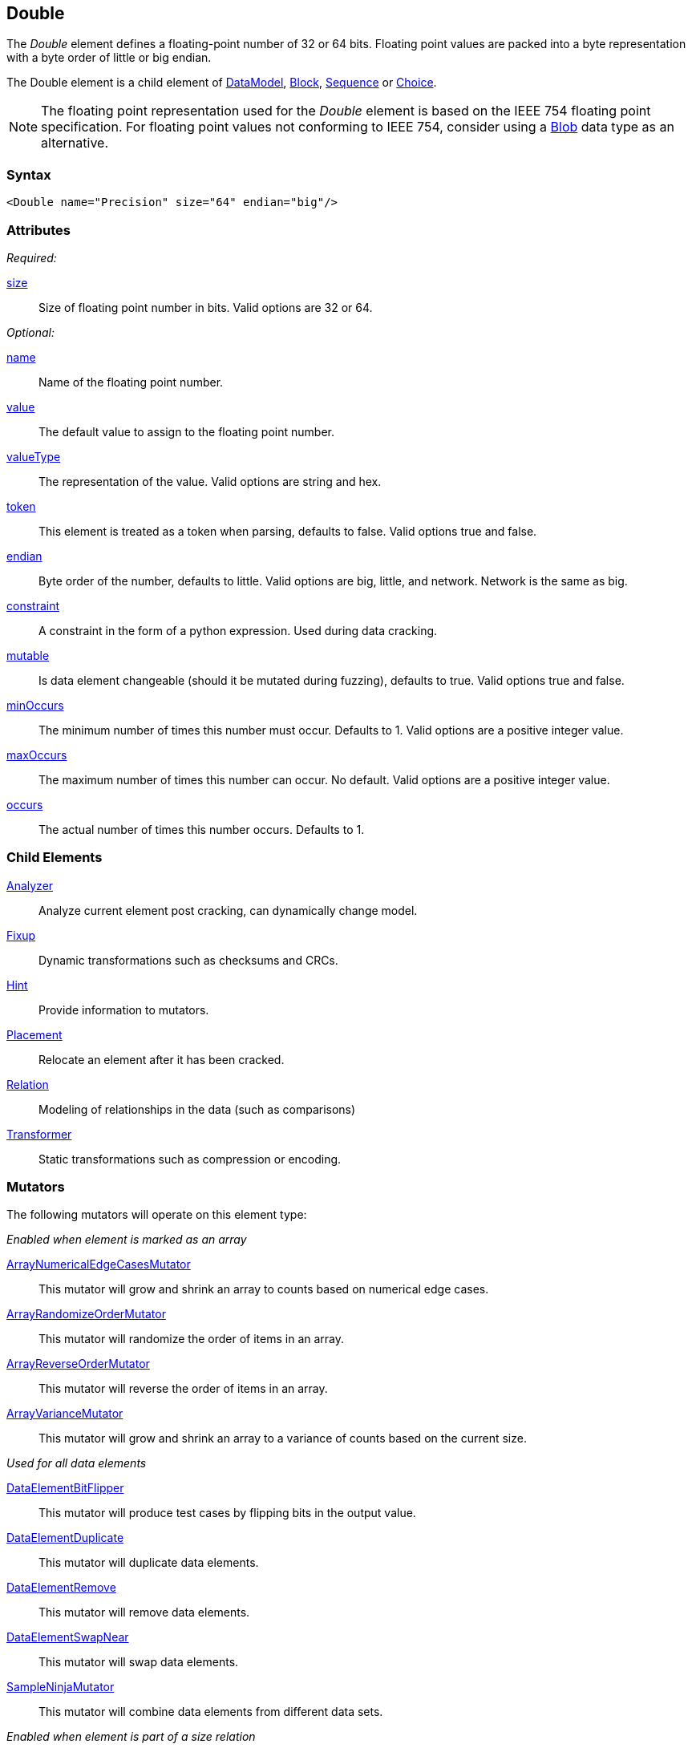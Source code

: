 <<<
[[Double]]
== Double

The _Double_ element defines a floating-point number of 32 or 64 bits. Floating point values are packed into a byte representation with a byte order of little or big endian.

The Double element is a child element of xref:DataModel[DataModel], xref:Block[Block], xref:Sequence[Sequence] or xref:Choice[Choice].

NOTE: The floating point representation used for the _Double_ element is based on the IEEE 754 floating point specification. For floating point values not conforming to IEEE 754, consider using a xref:Blob[Blob] data type as an alternative.

=== Syntax

[source,xml]
----
<Double name="Precision" size="64" endian="big"/>
----

=== Attributes

_Required:_

xref:size[size]::
	Size of floating point number in bits. Valid options are 32 or 64.

_Optional:_

xref:name[name]::
	Name of the floating point number.
xref:value[value]::
	The default value to assign to the floating point number.
xref:valueType[valueType]::
	The representation of the value.
	Valid options are string and hex.
xref:token[token]::
	This element is treated as a token when parsing, defaults to false. Valid options true and false.
xref:endian[endian]::
	Byte order of the number, defaults to little. Valid options are big, little, and network.
	Network is the same as big.
xref:constraint[constraint]::
	A constraint in the form of a python expression.
	Used during data cracking.
xref:mutable[mutable]::
	Is data element changeable (should it be mutated during fuzzing), defaults to true.
	Valid options true and false.
xref:minOccurs[minOccurs]::
	The minimum number of times this number must occur.
	Defaults to 1.
	Valid options are a positive integer value.
xref:maxOccurs[maxOccurs]::
	The maximum number of times this number can occur.
	No default.
	Valid options are a positive integer value.
xref:occurs[occurs]::
	The actual number of times this number occurs.
	Defaults to 1.

=== Child Elements

xref:Analyzers[Analyzer]:: Analyze current element post cracking, can dynamically change model.
xref:Fixup[Fixup]:: Dynamic transformations such as checksums and CRCs.
xref:Hint[Hint]:: Provide information to mutators.
xref:Placement[Placement]:: Relocate an element after it has been cracked.
xref:Relation[Relation]:: Modeling of relationships in the data (such as comparisons)
xref:Transformer[Transformer]:: Static transformations such as compression or encoding.

=== Mutators

The following mutators will operate on this element type:


_Enabled when element is marked as an array_

xref:Mutators_ArrayNumericalEdgeCasesMutator[ArrayNumericalEdgeCasesMutator]:: This mutator will grow and shrink an array to counts based on numerical edge cases.
xref:Mutators_ArrayRandomizeOrderMutator[ArrayRandomizeOrderMutator]:: This mutator will randomize the order of items in an array.
xref:Mutators_ArrayReverseOrderMutator[ArrayReverseOrderMutator]:: This mutator will reverse the order of items in an array.
xref:Mutators_ArrayVarianceMutator[ArrayVarianceMutator]:: This mutator will grow and shrink an array to a variance of counts based on the current size.

_Used for all data elements_

xref:Mutators_DataElementBitFlipper[DataElementBitFlipper]:: This mutator will produce test cases by flipping bits in the output value.
xref:Mutators_DataElementDuplicate[DataElementDuplicate]:: This mutator will duplicate data elements.
xref:Mutators_DataElementRemove[DataElementRemove]:: This mutator will remove data elements.
xref:Mutators_DataElementSwapNear[DataElementSwapNear]:: This mutator will swap data elements.
xref:Mutators_SampleNinjaMutator[SampleNinjaMutator]:: This mutator will combine data elements from different data sets.

_Enabled when element is part of a size relation_

xref:Mutators_SizedDataEdgeCase[SizedDataEdgeCase]:: This mutator will cause the data portion of a relation to be sized as numerical edge cases.
xref:Mutators_SizedDataVariance[SizedDataVariance]:: This mutator will cause the data portion of a relation to be sized as numerical variances.
xref:Mutators_SizedEdgeCase[SizedEdgeCase]:: This mutator will change both sides of the relation (data and value) to match numerical edge cases.
xref:Mutators_SizedVariance[SizedVariance]:: This mutator will change both sides of the relation (data and value) to match numerical variances of the current size.

_Specific to this element type_

xref:Mutators_DoubleRandom[DoubleRandom]:: This mutator will produce random values from the available numerical space.
xref:Mutators_DoubleVariance[DoubleVariance]:: This mutator will produce values near the current value of a number.


=== Examples

.Size
==========================
Produce 32 bit (4 byte) floating point number with a default value of 5.1:

[source,xml]
----
<?xml version="1.0" encoding="utf-8"?>
<Peach xmlns="http://peachfuzzer.com/2012/Peach" xmlns:xsi="http://www.w3.org/2001/XMLSchema-instance"
			 xsi:schemaLocation="http://peachfuzzer.com/2012/Peach /peach/peach.xsd">
	<DataModel name="DoubleExample1">
		<Double name="Hi51" value="5.1" size="32"/>
	</DataModel>

	<StateModel name="TheState" initialState="Initial">
		<State name="Initial">
			<Action type="output">
				<DataModel ref="DoubleExample1"/>
			</Action>
		</State>
	</StateModel>

	<Agent name="TheAgent" />

	<Test name="Default">
		<Agent ref="TheAgent"/>

		<StateModel ref="TheState"/>

		<Publisher class="ConsoleHex"/>

		<Logger class="File">
			<Param name="Path" value="logs"/>
		</Logger>
	</Test>
</Peach>
----

Output from this example.

----
>peach -1 --debug DoubleExample1.xml

[[ Peach Pro v3.0.0
[[ Copyright (c) Peach Fuzzer LLC

[*] Test 'Default' starting with random seed 12232.

[R1,-,-] Performing iteration
Peach.Core.Engine runTest: Performing recording iteration.
Peach.Core.Dom.StateModel Run(): Changing to state "Initial".
Peach.Core.Dom.Action Run(Action): Output
Peach.Core.Dom.Action Run: Adding action to controlRecordingActionsExecuted
Peach.Core.Publishers.ConsolePublisher start()
Peach.Core.Publishers.ConsolePublisher open()
Peach.Core.Publishers.ConsolePublisher output(4 bytes)
00000000   33 33 A3 40                                        33.@ <1>
Peach.Core.Publishers.ConsolePublisher close()
Peach.Core.Engine runTest: context.config.singleIteration == true
Peach.Core.Publishers.ConsolePublisher stop()

[*] Test 'Default' finished.
----
<1> The 32 bit little endian value 5.1

To use 64 bits (four byte) change the size to 64.

[source,xml]
----
<?xml version="1.0" encoding="utf-8"?>
<Peach xmlns="http://peachfuzzer.com/2012/Peach" xmlns:xsi="http://www.w3.org/2001/XMLSchema-instance"
			 xsi:schemaLocation="http://peachfuzzer.com/2012/Peach /peach/peach.xsd">

	<DataModel name="DoubleExample2">
		<Double name="Hi51" value="5.1" size="64"/>
	</DataModel>

	<StateModel name="TheState" initialState="Initial">
		<State name="Initial">
			<Action type="output">
				<DataModel ref="DoubleExample2"/>
			</Action>
		</State>
	</StateModel>

	<Agent name="TheAgent" />

	<Test name="Default">
		<Agent ref="TheAgent"/>

		<StateModel ref="TheState"/>

		<Publisher class="ConsoleHex"/>

		<Logger class="File">
			<Param name="Path" value="logs"/>
		</Logger>
	</Test>
</Peach>
----

Output from this example.

----
>peach -1 --debug DoubleExample2.xml

[[ Peach Pro v3.0.0
[[ Copyright (c) Peach Fuzzer LLC

[*] Test 'Default' starting with random seed 51105.

[R1,-,-] Performing iteration
Peach.Core.Engine runTest: Performing recording iteration.
Peach.Core.Dom.StateModel Run(): Changing to state "Initial".
Peach.Core.Dom.Action Run(Action): Output
Peach.Core.Dom.Action Run: Adding action to controlRecordingActionsExecuted
Peach.Core.Publishers.ConsolePublisher start()
Peach.Core.Publishers.ConsolePublisher open()
Peach.Core.Publishers.ConsolePublisher output(8 bytes)
00000000   66 66 66 66 66 66 14 40                            ffffff.@ <1>
Peach.Core.Publishers.ConsolePublisher close()
Peach.Core.Engine runTest: context.config.singleIteration == true
Peach.Core.Publishers.ConsolePublisher stop()

[*] Test 'Default' finished.
----
<1> The 64 bit little endian value 5.1

*NOTE:* Double elements use the `size` attribute which is, by default, the size in
*bits*. `Double` elements do not accept `length` attribute used by other elements.
==========================

.Endian
==========================

To change the endianness of the floating point number set the endian attribute. Endianness defines in which order the bytes are the least or most significant.

[source,xml]
----
<?xml version="1.0" encoding="utf-8"?>
<Peach xmlns="http://peachfuzzer.com/2012/Peach" xmlns:xsi="http://www.w3.org/2001/XMLSchema-instance"
			 xsi:schemaLocation="http://peachfuzzer.com/2012/Peach /peach/peach.xsd">

	<DataModel name="DoubleExample3">
		<Double name="big" value="10.0" size="64" endian="big" />
	</DataModel>

	<DataModel name="DoubleExample4">
		<Double name="little" value="10.0" size="64" endian="little" />
	</DataModel>

	<StateModel name="TheState" initialState="Initial">
		<State name="Initial">
			<Action type="output">
				<DataModel ref="DoubleExample3"/>
			</Action>
			<Action type="output">
				<DataModel ref="DoubleExample4"/>
			</Action>
		</State>
	</StateModel>

	<Agent name="TheAgent" />

	<Test name="Default">
		<Agent ref="TheAgent"/>

		<StateModel ref="TheState"/>

		<Publisher class="ConsoleHex"/>

		<Logger class="File">
			<Param name="Path" value="logs"/>
		</Logger>
	</Test>
</Peach>
----

Output from this example.

----
>peach -1 --debug DoubleEndianExample.xml

[[ Peach Pro v3.0.0
[[ Copyright (c) Peach Fuzzer LLC

[*] Test 'Default' starting with random seed 35381.

[R1,-,-] Performing iteration
Peach.Core.Engine runTest: Performing recording iteration.
Peach.Core.Dom.StateModel Run(): Changing to state "Initial".
Peach.Core.Dom.Action Run(Action): Output
Peach.Core.Dom.Action Run: Adding action to controlRecordingActionsExecuted
Peach.Core.Publishers.ConsolePublisher start()
Peach.Core.Publishers.ConsolePublisher open()
Peach.Core.Publishers.ConsolePublisher output(8 bytes)
00000000   40 24 00 00 00 00 00 00                            @$...... <1>
Peach.Core.Dom.Action Run(Action_1): Output
Peach.Core.Dom.Action Run: Adding action to controlRecordingActionsExecuted
Peach.Core.Publishers.ConsolePublisher output(8 bytes)
00000000   00 00 00 00 00 00 24 40                            ......$@ <2>
Peach.Core.Publishers.ConsolePublisher close()
Peach.Core.Engine runTest: context.config.singleIteration == true
Peach.Core.Publishers.ConsolePublisher stop()

[*] Test 'Default' finished.
----
<1> Big endian outputs the bytes in the order
<2> Little endian outputs the bytes in the order

Note, however, that endian-ness doesn't have any impact on output if the `valueType`
is `"hex"`:

[source,xml]
----
<?xml version="1.0" encoding="utf-8"?>
<Peach xmlns="http://peachfuzzer.com/2012/Peach" xmlns:xsi="http://www.w3.org/2001/XMLSchema-instance"
			 xsi:schemaLocation="http://peachfuzzer.com/2012/Peach /peach/peach.xsd">

	<DataModel name="DoubleExample5">
		<Double name="abcd" valueType="hex" value="ABCDEF01ABCDEF01" size="64" endian="little" />
	</DataModel>

	<DataModel name="DoubleExample6">
		<Double name="abcd" valueType="hex" value="ABCDEF01ABCDEF01" size="64" endian="big" />
	</DataModel>

	<StateModel name="TheState" initialState="Initial">
		<State name="Initial">
			<Action type="output">
				<DataModel ref="DoubleExample5"/>
			</Action>
			<Action type="output">
				<DataModel ref="DoubleExample6"/>
			</Action>
		</State>
	</StateModel>

	<Agent name="TheAgent" />

	<Test name="Default">
		<Agent ref="TheAgent"/>

		<StateModel ref="TheState"/>

		<Publisher class="ConsoleHex"/>

		<Logger class="File">
			<Param name="Path" value="logs"/>
		</Logger>
	</Test>
</Peach>
----

Output from this example.

----
>peach -1 --debug NumberEndianExample.xml

[[ Peach Pro v3.0.0
[[ Copyright (c) Peach Fuzzer LLC

[*] Test 'Default' starting with random seed 53121.

[R1,-,-] Performing iteration
Peach.Core.Engine runTest: Performing recording iteration.
Peach.Core.Dom.StateModel Run(): Changing to state "Initial".
Peach.Core.Dom.Action Run(Action): Output
Peach.Core.Dom.Action Run: Adding action to controlRecordingActionsExecuted
Peach.Core.Publishers.ConsolePublisher start()
Peach.Core.Publishers.ConsolePublisher open()
Peach.Core.Publishers.ConsolePublisher output(8 bytes)
00000000   AB CD EF 01 AB CD EF 01                            ........   <1>
Peach.Core.Dom.Action Run(Action_1): Output
Peach.Core.Dom.Action Run: Adding action to controlRecordingActionsExecuted
Peach.Core.Publishers.ConsolePublisher output(8 bytes)
00000000   AB CD EF 01 AB CD EF 01                            ........   <2>
Peach.Core.Publishers.ConsolePublisher close()
Peach.Core.Engine runTest: context.config.singleIteration == true
Peach.Core.Publishers.ConsolePublisher stop()

[*] Test 'Default' finished.
----
<1> For little we see the expected output
<2> For big endian, nothing changes

When the attribute `valueType` is set to `"hex"` this indicates that
the ordering is exactly as specified. The `endian` attribute still
impacts mutation and input parsing.
==========================
